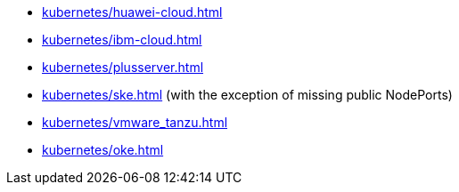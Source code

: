 * xref:kubernetes/huawei-cloud.adoc[]
* xref:kubernetes/ibm-cloud.adoc[]
* xref:kubernetes/plusserver.adoc[]
* xref:kubernetes/ske.adoc[] (with the exception of missing public NodePorts)
* xref:kubernetes/vmware_tanzu.adoc[]
* xref:kubernetes/oke.adoc[]
